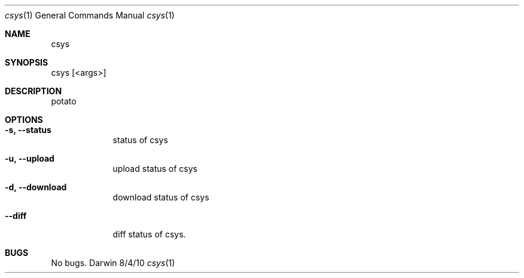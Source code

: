 .Dd 8/4/10
.Dt csys 1
.Os Darwin
.\"
.\" ============================================
.Sh NAME
csys
.\"
.\" ============================================
.Sh SYNOPSIS
csys [<args>]
.\"
.\" ============================================
.Sh DESCRIPTION
potato
.\"
.\" ============================================
.Sh OPTIONS
.Bl -tag -width -indent
.It Fl s, -status
status of csys
.It Fl u, -upload
upload status of csys
.It Fl d, \-download
download status of csys
.It Fl -diff
diff status of csys.
.El
.\"
.\" ============================================
.\".Sh SEE ALSO
.\"lol(8)
.\"
.\" ============================================
.Sh BUGS
No bugs.
